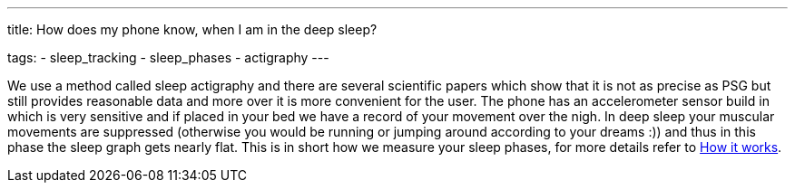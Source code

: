 ---
title: How does my phone know, when I am in the deep sleep?

tags:
  - sleep_tracking
  - sleep_phases
  - actigraphy
---

We use a method called sleep actigraphy and there are several scientific papers which show that it is not as precise as PSG but still provides reasonable data and more over it is more convenient for the user. The phone has an accelerometer sensor build in which is very sensitive and if placed in your bed we have a record of your movement over the nigh. In deep sleep your muscular movements are suppressed (otherwise you would be running or jumping around according to your dreams :)) and thus in this phase the sleep graph gets nearly flat. This is in short how we measure your sleep phases, for more details refer to <</sleep/sleep_tracking_theory#, How it works>>.